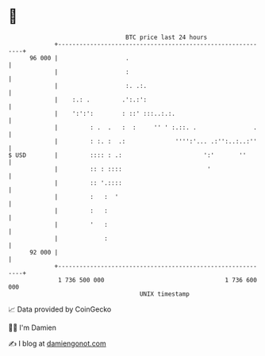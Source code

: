 * 👋

#+begin_example
                                    BTC price last 24 hours                    
                +------------------------------------------------------------+ 
         96 000 |                   .                                        | 
                |                   :                                        | 
                |                   :. .:.                                   | 
                |    :.: .         .':.:':                                   | 
                |    ':':':        : ::' :::..:.:.                           | 
                |         : .  .   :  :     '' ' :.::. .                .    | 
                |         : :. :  .:              '''':'... .:'':..:..:''    | 
   $ USD        |         :::: : .:                       ':'       ''       | 
                |         :: : ::::                        '                 | 
                |         :: '.::::                                          | 
                |         :   :  '                                           | 
                |         :   :                                              | 
                |         '   :                                              | 
                |             :                                              | 
         92 000 |                                                            | 
                +------------------------------------------------------------+ 
                 1 736 500 000                                  1 736 600 000  
                                        UNIX timestamp                         
#+end_example
📈 Data provided by CoinGecko

🧑‍💻 I'm Damien

✍️ I blog at [[https://www.damiengonot.com][damiengonot.com]]
